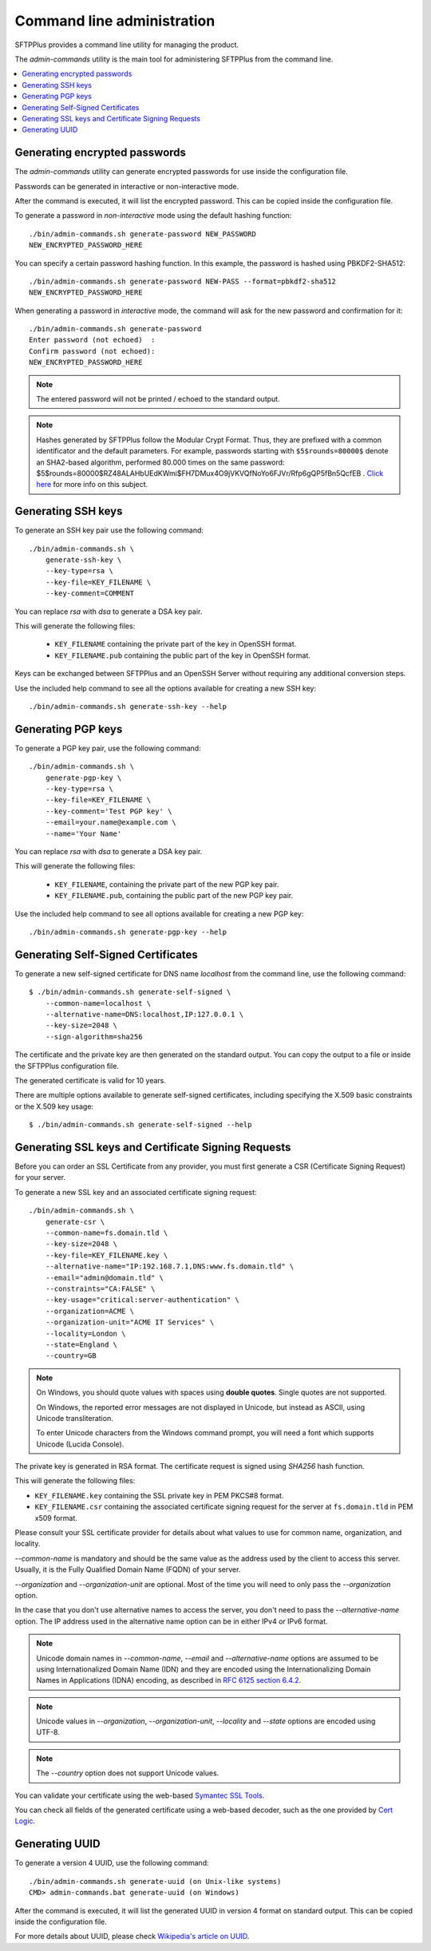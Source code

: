 Command line administration
===========================

SFTPPlus provides a command line utility for managing the product.

The `admin-commands` utility is the main tool for administering
SFTPPlus from the command line.

..  contents:: :local:


.. _generate-encrypted-password:

Generating encrypted passwords
------------------------------

The `admin-commands` utility can generate encrypted passwords for use
inside the configuration file.

Passwords can be generated in interactive or non-interactive mode.

After the command is executed, it will list the encrypted password.
This can be copied inside the configuration file.

To generate a password in `non-interactive` mode using the default
hashing function::

    ./bin/admin-commands.sh generate-password NEW_PASSWORD
    NEW_ENCRYPTED_PASSWORD_HERE

You can specify a certain password hashing function.
In this example, the password is hashed using PBKDF2-SHA512::

    ./bin/admin-commands.sh generate-password NEW-PASS --format=pbkdf2-sha512
    NEW_ENCRYPTED_PASSWORD_HERE

When generating a password in `interactive` mode, the command will ask
for the new password and confirmation for it::

    ./bin/admin-commands.sh generate-password
    Enter password (not echoed)  :
    Confirm password (not echoed):
    NEW_ENCRYPTED_PASSWORD_HERE

..  note::
    The entered password will not be printed / echoed to the standard output.

..  note::
    Hashes generated by SFTPPlus follow the Modular Crypt Format.
    Thus, they are prefixed with a common identificator and the default
    parameters.
    For example, passwords starting with ``$5$rounds=80000$`` denote an
    SHA2-based algorithm, performed 80.000 times on the same password:
    $5$rounds=80000$RZ48ALAHbUEdKWmi$FH7DMux4O9jVKVQfNoYo6FJVr/Rfp6gQP5fBn5QcfEB
    .
    `Click here <https://en.wikipedia.org/wiki/Crypt_%28C%29>`_ for more info
    on this subject.


.. _generate-ssh-key:

Generating SSH keys
-------------------

To generate an SSH key pair use the following command::

    ./bin/admin-commands.sh \
        generate-ssh-key \
        --key-type=rsa \
        --key-file=KEY_FILENAME \
        --key-comment=COMMENT

You can replace `rsa` with `dsa` to generate a DSA key pair.

This will generate the following files:

 * ``KEY_FILENAME`` containing the private part of the key in OpenSSH format.
 * ``KEY_FILENAME.pub`` containing the public part of the key in OpenSSH format.

Keys can be exchanged between SFTPPlus and an OpenSSH Server without
requiring any additional conversion steps.

Use the included help command to see all the options available for creating a
new SSH key::

    ./bin/admin-commands.sh generate-ssh-key --help


Generating PGP keys
-------------------

To generate a PGP key pair, use the following command::

    ./bin/admin-commands.sh \
        generate-pgp-key \
        --key-type=rsa \
        --key-file=KEY_FILENAME \
        --key-comment='Test PGP key' \
        --email=your.name@example.com \
        --name='Your Name'

You can replace `rsa` with `dsa` to generate a DSA key pair.

This will generate the following files:

 * ``KEY_FILENAME``, containing the private part of the new PGP key pair.
 * ``KEY_FILENAME.pub``, containing the public part of the new PGP key pair.

Use the included help command to see all options available for creating a
new PGP key::

    ./bin/admin-commands.sh generate-pgp-key --help


Generating Self-Signed Certificates
-----------------------------------

To generate a new self-signed certificate for DNS name `localhost`
from the command line, use the following command::

    $ ./bin/admin-commands.sh generate-self-signed \
        --common-name=localhost \
        --alternative-name=DNS:localhost,IP:127.0.0.1 \
        --key-size=2048 \
        --sign-algorithm=sha256

The certificate and the private key are then generated on the standard
output.
You can copy the output to a file or inside the SFTPPlus configuration
file.

The generated certificate is valid for 10 years.

There are multiple options available to generate self-signed certificates,
including specifying the X.509 basic constraints or the X.509 key usage::

    $ ./bin/admin-commands.sh generate-self-signed --help


Generating SSL keys and Certificate Signing Requests
----------------------------------------------------

Before you can order an SSL Certificate from any provider, you must first
generate a CSR (Certificate Signing Request) for your server.

To generate a new SSL key and an associated certificate signing request::

    ./bin/admin-commands.sh \
        generate-csr \
        --common-name=fs.domain.tld \
        --key-size=2048 \
        --key-file=KEY_FILENAME.key \
        --alternative-name="IP:192.168.7.1,DNS:www.fs.domain.tld" \
        --email="admin@domain.tld" \
        --constraints="CA:FALSE" \
        --key-usage="critical:server-authentication" \
        --organization=ACME \
        --organization-unit="ACME IT Services" \
        --locality=London \
        --state=England \
        --country=GB

..  note::
    On Windows, you should quote values with spaces using **double quotes**.
    Single quotes are not supported.

    On Windows, the reported error messages are not displayed in Unicode,
    but instead as ASCII, using Unicode transliteration.

    To enter Unicode characters from the Windows command prompt, you will
    need a font which supports Unicode (Lucida Console).

The private key is generated in RSA format.
The certificate request is signed using `SHA256` hash function.

This will generate the following files:

* ``KEY_FILENAME.key`` containing the SSL private key in PEM PKCS#8 format.
* ``KEY_FILENAME.csr`` containing the associated certificate signing request
  for the server at ``fs.domain.tld`` in PEM x509 format.

Please consult your SSL certificate provider for details about what values to
use for common name, organization, and locality.

`--common-name` is mandatory and should be the same value as the
address used by the client to access this server. Usually, it is the
Fully Qualified Domain Name (FQDN) of your server.

`--organization` and `--organization-unit` are optional. Most of the time you
will need to only pass the `--organization` option.

In the case that you don't use alternative names to access the server, you
don't need to pass the `--alternative-name` option.
The IP address used in the alternative name option can be in either IPv4 or
IPv6 format.

..  note::
    Unicode domain names in `--common-name`, `--email` and
    `--alternative-name` options are assumed to be using
    Internationalized Domain Name (IDN) and they are encoded using the
    Internationalizing Domain Names in Applications (IDNA) encoding, as
    described in `RFC 6125 section 6.4.2
    <http://tools.ietf.org/html/rfc6125#section-6.4.2>`_.

..  note::
    Unicode values in `--organization`, `--organization-unit`,
    `--locality` and `--state` options are encoded using UTF-8.

..  note::
    The `--country` option does not support Unicode values.

You can validate your certificate using the web-based
`Symantec SSL Tools
<https://cryptoreport.websecurity.symantec.com/checker/views/csrCheck.jsp>`_.

You can check all fields of the generated certificate using a web-based
decoder, such as the one provided by
`Cert Logic <https://certlogik.com/decoder/>`_.


.. _generate-uuid:

Generating UUID
---------------

To generate a version 4 UUID, use the following command::

    ./bin/admin-commands.sh generate-uuid (on Unix-like systems)
    CMD> admin-commands.bat generate-uuid (on Windows)

After the command is executed, it will list the generated
UUID in version 4 format on standard output.
This can be copied inside the configuration file.

For more details about UUID, please check `Wikipedia's article on UUID
<http://en.wikipedia.org/wiki/Universally_unique_identifier>`_.
